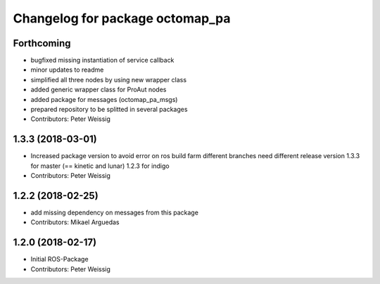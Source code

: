 ^^^^^^^^^^^^^^^^^^^^^^^^^^^^^^^^
Changelog for package octomap_pa
^^^^^^^^^^^^^^^^^^^^^^^^^^^^^^^^

Forthcoming
-----------
* bugfixed missing instantiation of service callback
* minor updates to readme
* simplified all three nodes by using new wrapper class
* added generic wrapper class for ProAut nodes
* added package for messages (octomap_pa_msgs)
* prepared repository to be splitted in several packages
* Contributors: Peter Weissig

1.3.3 (2018-03-01)
------------------
* Increased package version to avoid error on ros build farm
  different branches need different release version
  1.3.3 for master (== kinetic and lunar)
  1.2.3 for indigo
* Contributors: Peter Weissig

1.2.2 (2018-02-25)
------------------
* add missing dependency on messages from this package
* Contributors: Mikael Arguedas

1.2.0 (2018-02-17)
------------------
* Initial ROS-Package
* Contributors: Peter Weissig

